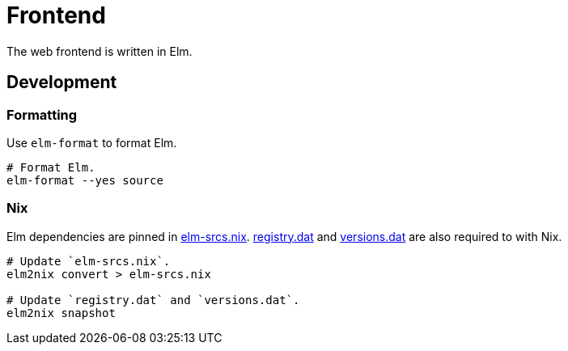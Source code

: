 = Frontend

The web frontend is written in Elm.

== Development

=== Formatting

Use `elm-format` to format Elm.

[source,bash]
----
# Format Elm.
elm-format --yes source
----

=== Nix

Elm dependencies are pinned in link:./elm-srcs.nix[elm-srcs.nix].
link:./registry.dat[registry.dat] and link:./versions.dat[versions.dat] are also required to with Nix.

[source,bash]
----
# Update `elm-srcs.nix`.
elm2nix convert > elm-srcs.nix

# Update `registry.dat` and `versions.dat`.
elm2nix snapshot
----
